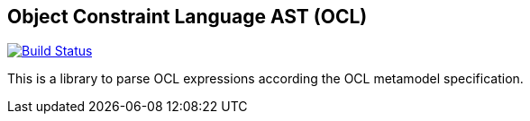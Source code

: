 == Object Constraint Language AST (OCL)

image:https://travis-ci.org/SparsityTechnologies/ocl.svg?branch=master["Build Status", link="https://travis-ci.org/SparsityTechnologies/ocl"]

This is a library to parse OCL expressions according the OCL metamodel specification.
